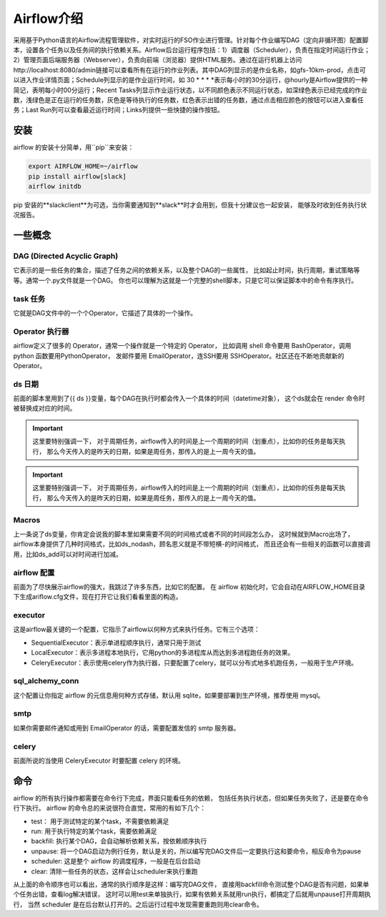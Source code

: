 ################################
Airflow介绍
################################

采用基于Python语言的Airflow流程管理软件，对实时运行的FSO作业进行管理。针对每个作业编写DAG（定向非循环图）配置脚本，设置各个任务以及任务间的执行依赖关系。Airflow后台运行程序包括：1）调度器（Scheduler），负责在指定时间运行作业；2）管理页面后端服务器（Webserver），负责向前端（浏览器）提供HTML服务。通过在运行机器上访问http://localhost:8080/admin链接可以查看所有在运行的作业列表。其中DAG列显示的是作业名称，如gfs-10km-prod，点击可以进入作业详情页面；Schedule列显示的是作业运行时间，如 30 * * * *表示每小时的30分运行，@hourly是Airflow提供的一种简记，表明每小时00分运行；Recent Tasks列显示作业运行状态，以不同颜色表示不同运行状态，如深绿色表示已经完成的作业数，浅绿色是正在运行的任务数，灰色是等待执行的任务数，红色表示出错的任务数，通过点击相应颜色的按钮可以进入查看任务；Last Run列可以查看最近运行时间；Links列提供一些快捷的操作按钮。

安装
======================

airflow 的安装十分简单，用``pip``来安装：

.. code-block :: bash

        export AIRFLOW_HOME=~/airflow
        pip install airflow[slack]
        airflow initdb

pip 安装的**slackclient**为可选，当你需要通知到**slack**时才会用到，但我十分建议也一起安装， 能够及时收到任务执行状况报告。

一些概念
======================

DAG (Directed Acyclic Graph)
-----------------------------

它表示的是一些任务的集合，描述了任务之间的依赖关系，以及整个DAG的一些属性， 比如起止时间，执行周期，重试策略等等。通常一个.py文件就是一个DAG。 你也可以理解为这就是一个完整的shell脚本，只是它可以保证脚本中的命令有序执行。

task 任务
-----------------------------


它就是DAG文件中的一个个Operator，它描述了具体的一个操作。

Operator 执行器
-----------------------------

airflow定义了很多的 Operator，通常一个操作就是一个特定的 Operator， 比如调用 shell 命令要用 BashOperator，调用 python 函数要用PythonOperator， 发邮件要用 EmailOperator，连SSH要用 SSHOperator。社区还在不断地贡献新的 Operator。

ds 日期
-----------------------------

前面的脚本里用到了{{ ds }}变量，每个DAG在执行时都会传入一个具体的时间（datetime对象）， 这个ds就会在 render 命令时被替换成对应的时间。

.. important:: 这里要特别强调一下， 对于周期任务，airflow传入的时间是上一个周期的时间（划重点），比如你的任务是每天执行， 那么今天传入的是昨天的日期，如果是周任务，那传入的是上一周今天的值。
.. important:: 这里要特别强调一下， 对于周期任务，airflow传入的时间是上一个周期的时间（划重点），比如你的任务是每天执行， 那么今天传入的是昨天的日期，如果是周任务，那传入的是上一周今天的值。

Macros
-----------------------------

上一条说了ds变量，你肯定会说我的脚本里如果需要不同的时间格式或者不同的时间段怎么办， 这时候就到Macro出场了，airflow本身提供了几种时间格式，比如ds_nodash，顾名思义就是不带短横-的时间格式， 而且还会有一些相关的函数可以直接调用，比如ds_add可以对时间进行加减。

airflow 配置
-----------------------------

前面为了尽快展示airflow的强大，我跳过了许多东西，比如它的配置。 在 airflow 初始化时，它会自动在AIRFLOW_HOME目录下生成ariflow.cfg文件，现在打开它让我们看看里面的构造。

executor
-----------------------------

这是airflow最关键的一个配置，它指示了airflow以何种方式来执行任务。它有三个选项：

- SequentialExecutor：表示单进程顺序执行，通常只用于测试
- LocalExecutor：表示多进程本地执行，它用python的多进程库从而达到多进程跑任务的效果。
- CeleryExecutor：表示使用celery作为执行器，只要配置了celery，就可以分布式地多机跑任务，一般用于生产环境。

sql_alchemy_conn
-----------------------------

这个配置让你指定 airflow 的元信息用何种方式存储，默认用 sqlite，如果要部署到生产环境，推荐使用 mysql。

smtp
-----------------------------

如果你需要邮件通知或用到 EmailOperator 的话，需要配置发信的 smtp 服务器。

celery
-----------------------------

前面所说的当使用 CeleryExecutor 时要配置 celery 的环境。


命令
============================

airflow 的所有执行操作都需要在命令行下完成，界面只能看任务的依赖， 包括任务执行状态，但如果任务失败了，还是要在命令行下执行。
airflow 的命令总的来说很符合直觉，常用的有如下几个：

- test： 用于测试特定的某个task，不需要依赖满足
- run: 用于执行特定的某个task，需要依赖满足
- backfill: 执行某个DAG，会自动解析依赖关系，按依赖顺序执行
- unpause: 将一个DAG启动为例行任务，默认是关的，所以编写完DAG文件后一定要执行这和要命令，相反命令为pause
- scheduler: 这是整个 airflow 的调度程序，一般是在后台启动
- clear: 清除一些任务的状态，这样会让scheduler来执行重跑

从上面的命令顺序也可以看出，通常的执行顺序是这样：编写完DAG文件， 直接用backfill命令测试整个DAG是否有问题，如果单个任务出错，查看log解决错误， 这时可以用test来单独执行，如果有依赖关系就用run执行，都搞定了后就用unpause打开周期执行， 当然 scheduler 是在后台默认打开的。之后运行过程中发现需要重跑则用clear命令。
